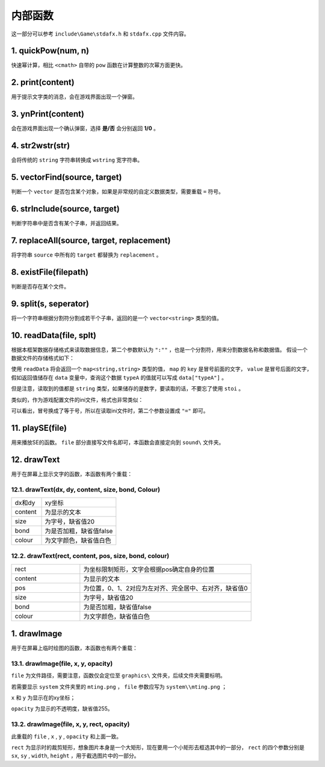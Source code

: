内部函数
========

这一部分可以参考 ``include\Game\stdafx.h`` 和 ``stdafx.cpp`` 文件内容。

1. quickPow(num, n)
~~~~~~~~~~~~~~~~~~~

快速幂计算，相比 ``<cmath>`` 自带的 ``pow`` 函数在计算整数的次幂方面更快。

2. print(content)
~~~~~~~~~~~~~~~~

用于提示文字类的消息，会在游戏界面出现一个弹窗。

3. ynPrint(content)
~~~~~~~~~~~~~~~~~~

会在游戏界面出现一个确认弹窗，选择 **是/否** 会分别返回 **1/0** 。

4. str2wstr(str)
~~~~~~~~~~~~~~~~

会将传统的 ``string`` 字符串转换成 ``wstring`` 宽字符串。

5. vectorFind(source, target)
~~~~~~~~~~~~~~~~~~~~~~~~~~~~~
判断一个 ``vector`` 是否包含某个对象，如果是非常规的自定义数据类型，需要重载 ``=`` 符号。

6. strInclude(source, target)
~~~~~~~~~~~~~~~~~~~~~~~~~~~~~

判断字符串中是否含有某个子串，并返回结果。

7. replaceAll(source, target, replacement)
~~~~~~~~~~~~~~~~~~~~~~~~~~~~~~~~~~~~~~~~~~

将字符串 ``source`` 中所有的 ``target`` 都替换为 ``replacement`` 。


8. existFile(filepath)
~~~~~~~~~~~~~~~~~~~~~~

判断是否存在某个文件。

9. split(s, seperator)
~~~~~~~~~~~~~~~~~~~~~~

将一个字符串根据分割符分割成若干个子串，返回的是一个 ``vector<string>`` 类型的值。

10. readData(file, splt)
~~~~~~~~~~~~~~~~~~~~~~~

根据本框架数据存储格式来读取数据信息，第二个参数默认为 ``":""`` ，也是一个分割符，用来分割数据名称和数据值。 假设一个数据文件的存储格式如下：

.. code-block:: cpp
    :linenos:

    [data]
    typeA:abc
    typeB:def

使用 ``readData`` 将会返回一个 ``map<string,string>`` 类型的值， ``map`` 的 ``key`` 是冒号前面的文字， ``value`` 是冒号后面的文字，假如返回值储存在 ``data`` 变量中，查询这个数据 ``typeA`` 的值就可以写成 ``data["typeA"]`` 。

但是注意，读取到的值都是 ``string`` 类型，如果储存的是数字，要读取的话，不要忘了使用 ``stoi`` 。

类似的，作为游戏配置文件的ini文件，格式也非常类似：

.. code-block:: cpp
    :linenos:

    [data]
    typeA=abc
    typeB=def

可以看出，冒号换成了等于号，所以在读取ini文件时，第二个参数设置成 ``"="`` 即可。

11. playSE(file)
~~~~~~~~~~~~~~~~~~

用来播放SE的函数。 ``file`` 部分直接写文件名即可，本函数会直接定向到 ``sound\`` 文件夹。

12. drawText
~~~~~~~~~~~~

用于在屏幕上显示文字的函数，本函数有两个重载：

12.1. drawText(dx, dy, content, size, bond, Colour)
-------------------------------------------------------

.. csv-table:: 
    :widths: 20, 50

    "dx和dy", "xy坐标"
    "content", "为显示的文本"
    "size", "为字号，缺省值20"
    "bond", "为是否加粗，缺省值false"
    "colour", "为文字颜色，缺省值白色"

12.2. drawText(rect, content, pos, size, bond, colour)
------------------------------------------------------

.. csv-table:: 
    :widths: 20, 50
    
    "rect", "为坐标限制矩形，文字会根据pos确定自身的位置"
    "content", "为显示的文本"
    "pos", "为位置，0、1、2对应为左对齐、完全居中、右对齐，缺省值0"
    "size", "为字号，缺省值20"
    "bond", "为是否加粗，缺省值false"
    "colour", "为文字颜色，缺省值白色"

1.  drawImage
~~~~~~~~~~~~~~

用于在屏幕上临时绘图的函数，本函数也有两个重载：

13.1. drawImage(file, x, y, opacity)
------------------------------------

``file`` 为文件路径，需要注意，函数仅会定位至 ``graphics\`` 文件夹，后续文件夹需要标明。

若需要显示 ``system`` 文件夹里的 ``mting.png`` ， ``file`` 参数应写为 ``system\\mting.png`` ；

``x`` 和 ``y`` 为显示在的xy坐标；

``opacity`` 为显示的不透明度，缺省值255。

13.2. drawImage(file, x, y, rect, opacity)
-------------------------------------------

此重载的 ``file`` , ``x`` , ``y`` , ``opacity`` 和上面一致。

.. image:: sample_25.png
   :align: center
   :alt: 矩形演示

``rect`` 为显示时的裁剪矩形，想象图片本身是一个大矩形，现在要用一个小矩形去框选其中的一部分， ``rect`` 的四个参数分别是 ``sx``, ``sy`` , ``width``, ``height`` ，用于截选图片中的一部分。
